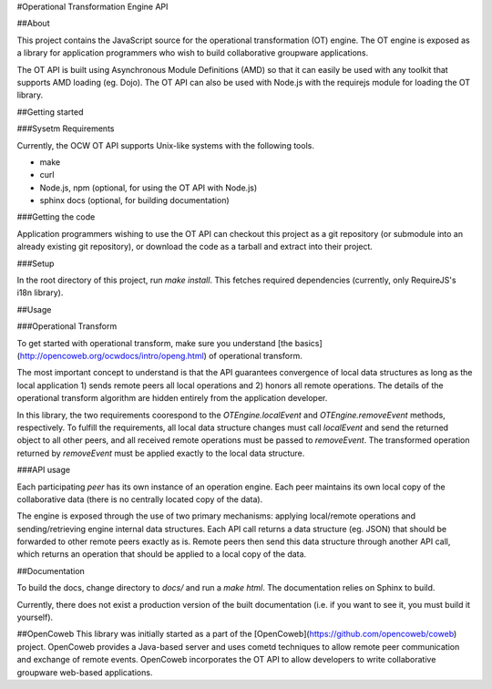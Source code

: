 #Operational Transformation Engine API

##About

This project contains the JavaScript source for the operational transformation
(OT) engine. The OT engine is exposed as a library for application programmers
who wish to build collaborative groupware applications.

The OT API is built using Asynchronous Module Definitions (AMD) so that it can
easily be used with any toolkit that supports AMD loading (eg. Dojo). The OT API
can also be used with Node.js with the requirejs module for loading the OT
library.

##Getting started

###Sysetm Requirements

Currently, the OCW OT API supports Unix-like systems with the following tools.

* make
* curl
* Node.js, npm (optional, for using the OT API with Node.js)
* sphinx docs (optional, for building documentation)

###Getting the code

Application programmers wishing to use the OT API can checkout this project as a
git repository (or submodule into an already existing git repository), or
download the code as a tarball and extract into their project.

###Setup

In the root directory of this project, run `make install`. This fetches required
dependencies (currently, only RequireJS's i18n library).

##Usage

###Operational Transform

To get started with operational transform, make sure you understand
[the basics](http://opencoweb.org/ocwdocs/intro/openg.html) of operational
transform.

The most important concept to understand is that the API guarantees convergence
of local data structures as long as the local application 1) sends remote peers
all local operations and 2) honors all remote operations. The details of the
operational transform algorithm are hidden entirely from the application
developer.

In this library, the two requirements coorespond to the
`OTEngine.localEvent` and `OTEngine.removeEvent` methods, respectively. To
fulfill the requirements, all local data structure changes must call
`localEvent` and send the returned object to all other peers, and all received
remote operations must be passed to `removeEvent`. The transformed operation
returned by `removeEvent` must be applied exactly to the local data structure.

###API usage

Each participating *peer* has its own instance of an operation engine. Each peer
maintains its own local copy of the collaborative data (there is no centrally
located copy of the data).

The engine is exposed through the use of two primary mechanisms: applying
local/remote operations and sending/retrieving engine internal data structures.
Each API call returns a data structure (eg. JSON) that should be forwarded to
other remote peers exactly as is. Remote peers then send this data structure
through another API call, which returns an operation that should be applied
to a local copy of the data.

##Documentation

To build the docs, change directory to `docs/` and run a `make html`. The
documentation relies on Sphinx to build.

Currently, there does not exist a production version of the built documentation
(i.e. if you want to see it, you must build it yourself).

##OpenCoweb
This library was initially started as a part of the
[OpenCoweb](https://github.com/opencoweb/coweb) project. OpenCoweb provides a
Java-based server and uses cometd techniques to allow remote peer communication
and exchange of remote events. OpenCoweb incorporates the OT API to allow
developers to write collaborative groupware web-based applications.

